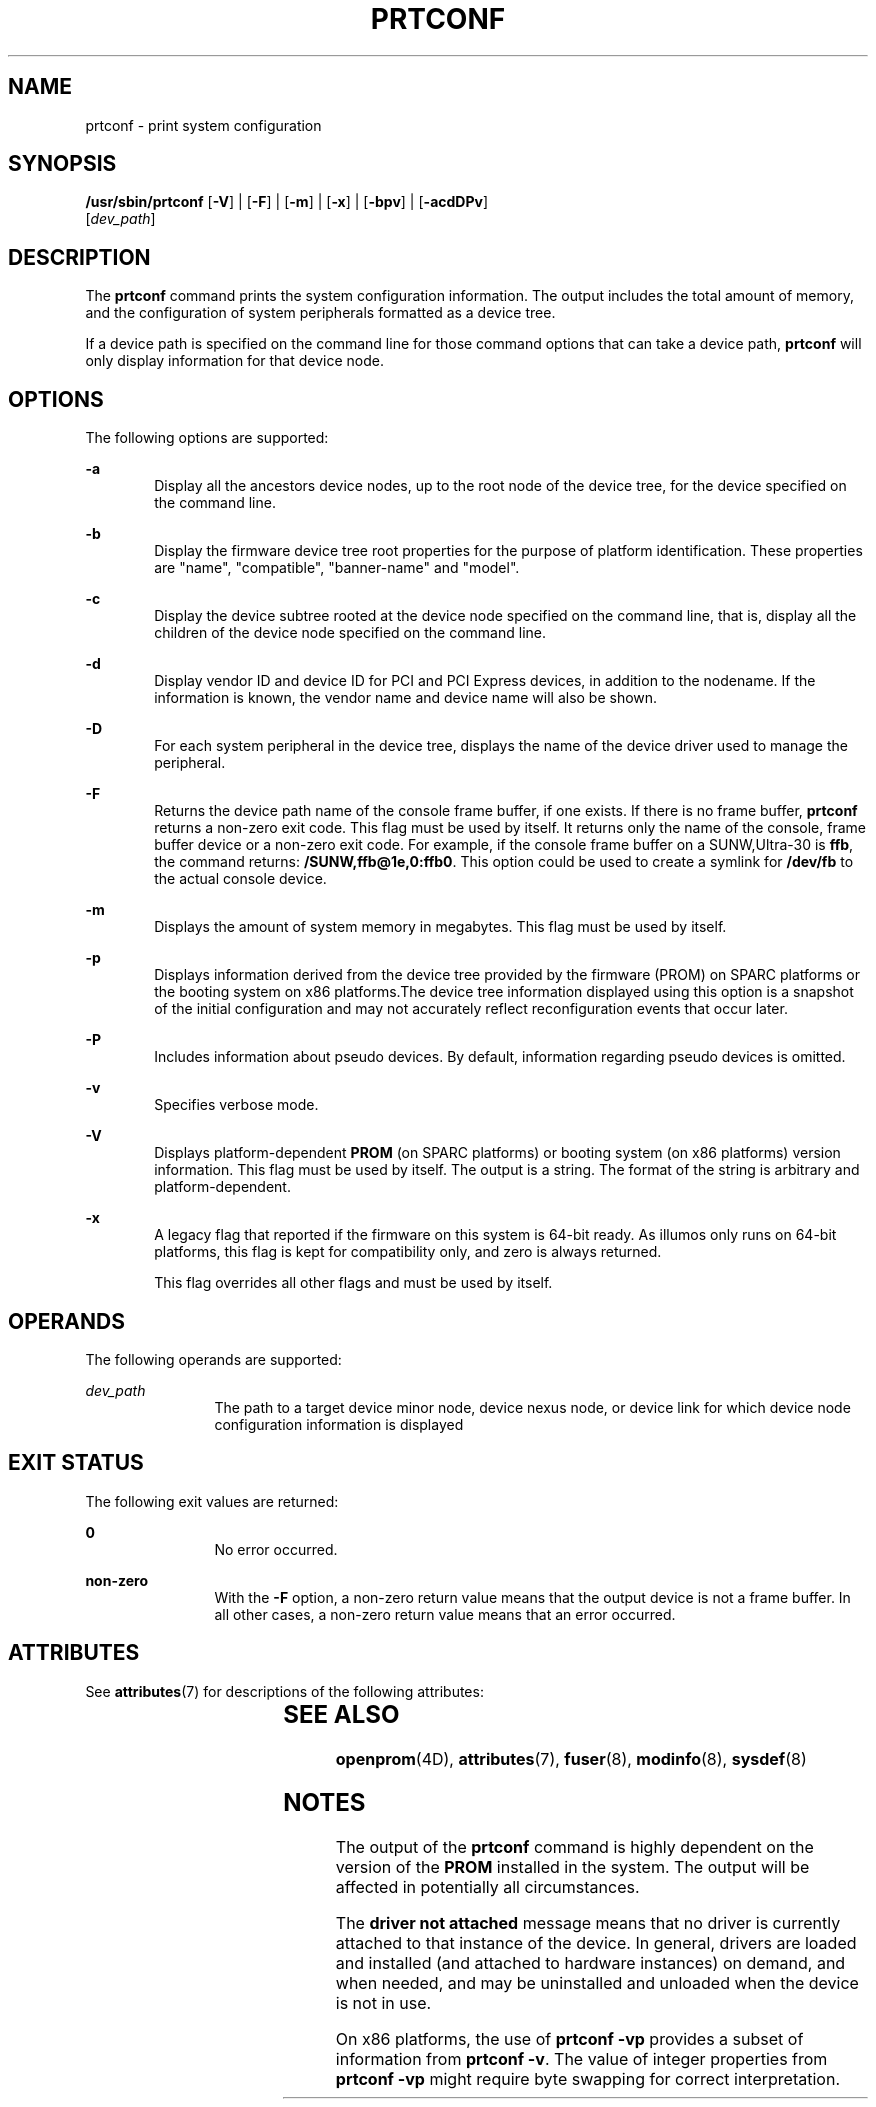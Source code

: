 '\" te
.\"  Copyright 1989 AT&T Copyright (c) 2003, Sun Microsystems, Inc. All Rights Reserved
.\"  Copyright 2012, Joyent, Inc. All Rights Reserved
.\"  Copyright 2019, Peter tribble.
.\" The contents of this file are subject to the terms of the Common Development and Distribution License (the "License"). You may not use this file except in compliance with the License. You can obtain a copy of the license at usr/src/OPENSOLARIS.LICENSE or http://www.opensolaris.org/os/licensing.
.\" See the License for the specific language governing permissions and limitations under the License. When distributing Covered Code, include this CDDL HEADER in each file and include the License file at usr/src/OPENSOLARIS.LICENSE. If applicable, add the following below this CDDL HEADER, with the
.\" fields enclosed by brackets "[]" replaced with your own identifying information: Portions Copyright [yyyy] [name of copyright owner]
.TH PRTCONF 8 "Jan 21, 2019"
.SH NAME
prtconf \- print system configuration
.SH SYNOPSIS
.nf
\fB/usr/sbin/prtconf\fR [\fB-V\fR] | [\fB-F\fR] | [\fB-m\fR] | [\fB-x\fR] | [\fB-bpv\fR] | [\fB-acdDPv\fR]
     [\fIdev_path\fR]
.fi

.SH DESCRIPTION
The \fBprtconf\fR command prints the system configuration information. The
output includes the total amount of memory, and the configuration of system
peripherals formatted as a device tree.
.sp
.LP
If a device path is specified on the command line for those command options
that can take a device path, \fBprtconf\fR will only display information for
that device node.
.SH OPTIONS
The following options are supported:
.sp
.ne 2
.na
\fB-a\fR
.ad
.RS 6n
Display all the ancestors device nodes, up to the root node of the device tree,
for the device specified on the command line.
.RE

.sp
.ne 2
.na
\fB-b\fR
.ad
.RS 6n
Display the firmware device tree root properties for the purpose of platform
identification. These properties are "name", "compatible", "banner-name" and
"model".
.RE

.sp
.ne 2
.na
\fB-c\fR
.ad
.RS 6n
Display the device subtree rooted at the device node specified on the command
line, that is, display all the children of the device node specified on the
command line.
.RE

.sp
.ne 2
.na
\fB-d\fR
.ad
.RS 6n
Display vendor ID and device ID for PCI and PCI Express devices, in addition to
the nodename. If the information is known, the vendor name and device name will
also be shown.
.RE

.sp
.ne 2
.na
\fB-D\fR
.ad
.RS 6n
For each system peripheral in the device tree, displays the name of the device
driver used to manage the peripheral.
.RE

.sp
.ne 2
.na
\fB-F\fR
.ad
.RS 6n
Returns the device path name of the console frame buffer,
if one exists. If there is no frame buffer, \fBprtconf\fR returns a non-zero
exit code. This flag must be used by itself. It returns only the name of the
console, frame buffer device or a non-zero exit code. For example, if the
console frame buffer on a SUNW,Ultra-30 is \fBffb\fR, the command returns:
\fB/SUNW,ffb@1e,0:ffb0\fR. This option could be used to create a symlink for
\fB/dev/fb\fR to the actual console device.
.RE

.sp
.ne 2
.na
\fB-m\fR
.ad
.RS 6n
Displays the amount of system memory in megabytes.
This flag must be used by itself.
.RE


.ne 2
.na
\fB-p\fR
.ad
.RS 6n
Displays information derived from the device tree provided by the firmware
(PROM) on SPARC platforms or the booting system on x86 platforms.The device
tree information displayed using this option is a snapshot of the initial
configuration and may not accurately reflect reconfiguration events that occur
later.
.RE

.sp
.ne 2
.na
\fB-P\fR
.ad
.RS 6n
Includes information about pseudo devices. By default, information regarding
pseudo devices is omitted.
.RE

.sp
.ne 2
.na
\fB-v\fR
.ad
.RS 6n
Specifies verbose mode.
.RE

.sp
.ne 2
.na
\fB-V\fR
.ad
.RS 6n
Displays platform-dependent \fBPROM\fR (on SPARC platforms) or booting system
(on x86 platforms) version information. This flag must be used by itself. The
output is a string. The format of the string is arbitrary and
platform-dependent.
.RE

.sp
.ne 2
.na
\fB-x\fR
.ad
.RS 6n
A legacy flag that reported if the firmware on this system is 64-bit ready.
As illumos only runs on 64-bit platforms, this flag is kept for compatibility
only, and zero is always returned.
.sp
This flag overrides all other flags and must be used by itself.
.RE

.SH OPERANDS
The following operands are supported:
.sp
.ne 2
.na
\fIdev_path\fR
.ad
.RS 12n
The path to a target device minor node, device nexus node, or device link for
which device node configuration information is displayed
.RE

.SH EXIT STATUS
The following exit values are returned:
.sp
.ne 2
.na
\fB0\fR
.ad
.RS 12n
No error occurred.
.RE

.sp
.ne 2
.na
\fBnon-zero\fR
.ad
.RS 12n
With the \fB-F\fR option, a non-zero return value means that the
output device is not a frame buffer. In all other cases, a
non-zero return value means that an error occurred.
.RE

.SH ATTRIBUTES
See \fBattributes\fR(7) for descriptions of the following attributes:
.sp

.sp
.TS
box;
c | c
l | l .
ATTRIBUTE TYPE	ATTRIBUTE VALUE
Interface Stability	Unstable
.TE

.SH SEE ALSO
\fBopenprom\fR(4D),
\fBattributes\fR(7),
\fBfuser\fR(8),
\fBmodinfo\fR(8),
\fBsysdef\fR(8)
.SH NOTES
The output of the \fBprtconf\fR command is highly dependent on the version of
the \fBPROM\fR installed in the system. The output will be affected in
potentially all circumstances.
.sp
.LP
The \fBdriver not attached\fR message means that no driver is currently
attached to that instance of the device. In general, drivers are loaded and
installed (and attached to hardware instances) on demand, and when needed, and
may be uninstalled and unloaded when the device is not in use.
.sp
.LP
On x86 platforms, the use of \fBprtconf\fR \fB-vp\fR provides a subset of
information from \fBprtconf\fR \fB-v\fR. The value of integer properties from
\fBprtconf\fR \fB-vp\fR might require byte swapping for correct interpretation.
